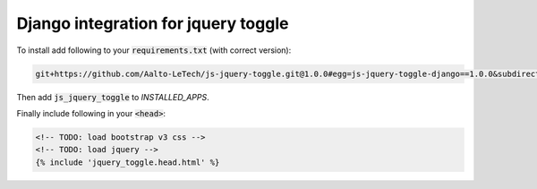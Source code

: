 ####################################
Django integration for jquery toggle
####################################

To install add following to your :code:`requirements.txt` (with correct version):

.. code-block:: text

  git+https://github.com/Aalto-LeTech/js-jquery-toggle.git@1.0.0#egg=js-jquery-toggle-django==1.0.0&subdirectory=django

Then add :code:`js_jquery_toggle` to `INSTALLED_APPS`.

Finally include following in your :code:`<head>`:

.. code-block:: django+html

  <!-- TODO: load bootstrap v3 css -->
  <!-- TODO: load jquery -->
  {% include 'jquery_toggle.head.html' %}
  
